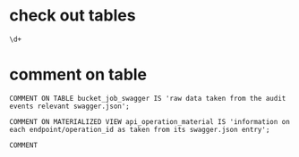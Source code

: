 #+NAME: commenting


* check out tables
#+begin_src sql-mode
\d+
#+end_src

#+RESULTS:
#+begin_src sql-mode
                                                                          List of relations
 Schema |               Name               |       Type        |  Owner   |  Size   |                                  Description                                   
--------+----------------------------------+-------------------+----------+---------+--------------------------------------------------------------------------------
 public | api_operation_material           | materialized view | apisnoop | 3688 kB | information on each endpoint/operation_id as taken from its swagger.json entry
 public | api_operation_parameter_material | materialized view | apisnoop | 6016 kB | 
 public | audit_event                      | view              | apisnoop | 0 bytes | 
 public | bucket_job_swagger               | table             | apisnoop | 3712 kB | raw data taken from the audit events relevant swagger.json
 public | change_in_coverage               | view              | apisnoop | 0 bytes | 
 public | change_in_tests                  | view              | apisnoop | 0 bytes | 
 public | endpoint_coverage                | view              | apisnoop | 0 bytes | 
 public | endpoints_hit_by_new_test        | view              | apisnoop | 0 bytes | 
 public | projected_change_in_coverage     | view              | apisnoop | 0 bytes | 
 public | raw_audit_event                  | table             | apisnoop | 1438 MB | 
 public | stable_endpoint_stats            | view              | apisnoop | 0 bytes | 
 public | untested_stable_core_endpoints   | view              | apisnoop | 0 bytes | 
(12 rows)

#+end_src

* comment on table
  #+begin_src sql-mode
  COMMENT ON TABLE bucket_job_swagger IS 'raw data taken from the audit events relevant swagger.json';
  #+end_src
  
  #+begin_src sql-mode
  COMMENT ON MATERIALIZED VIEW api_operation_material IS 'information on each endpoint/operation_id as taken from its swagger.json entry';
  #+end_src
  
  

  #+RESULTS:
  #+begin_src sql-mode
  COMMENT
  #+end_src
